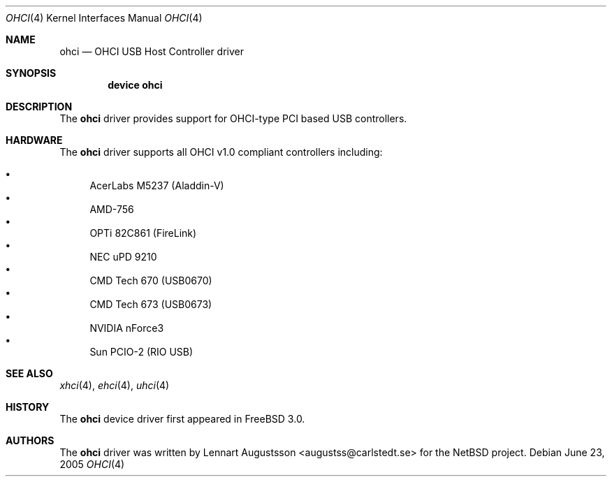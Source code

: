 .\" Copyright (c) 1999
.\"	Nick Hibma <n_hibma@FreeBSD.org>. All rights reserved.
.\"
.\" Redistribution and use in source and binary forms, with or without
.\" modification, are permitted provided that the following conditions
.\" are met:
.\" 1. Redistributions of source code must retain the above copyright
.\"    notice, this list of conditions and the following disclaimer.
.\" 2. Redistributions in binary form must reproduce the above copyright
.\"    notice, this list of conditions and the following disclaimer in the
.\"    documentation and/or other materials provided with the distribution.
.\" 3. Neither the name of the author nor the names of any co-contributors
.\"    may be used to endorse or promote products derived from this software
.\"   without specific prior written permission.
.\"
.\" THIS SOFTWARE IS PROVIDED BY NICK HIBMA AND CONTRIBUTORS ``AS IS'' AND
.\" ANY EXPRESS OR IMPLIED WARRANTIES, INCLUDING, BUT NOT LIMITED TO, THE
.\" IMPLIED WARRANTIES OF MERCHANTABILITY AND FITNESS FOR A PARTICULAR PURPOSE
.\" ARE DISCLAIMED.  IN NO EVENT SHALL NICK HIBMA OR THE VOICES IN HIS HEAD
.\" BE LIABLE FOR ANY DIRECT, INDIRECT, INCIDENTAL, SPECIAL, EXEMPLARY, OR
.\" CONSEQUENTIAL DAMAGES (INCLUDING, BUT NOT LIMITED TO, PROCUREMENT OF
.\" SUBSTITUTE GOODS OR SERVICES; LOSS OF USE, DATA, OR PROFITS; OR BUSINESS
.\" INTERRUPTION) HOWEVER CAUSED AND ON ANY THEORY OF LIABILITY, WHETHER IN
.\" CONTRACT, STRICT LIABILITY, OR TORT (INCLUDING NEGLIGENCE OR OTHERWISE)
.\" ARISING IN ANY WAY OUT OF THE USE OF THIS SOFTWARE, EVEN IF ADVISED OF
.\" THE POSSIBILITY OF SUCH DAMAGE.
.\"
.\" $FreeBSD$
.\"
.Dd June 23, 2005
.Dt OHCI 4
.Os
.Sh NAME
.Nm ohci
.Nd OHCI USB Host Controller driver
.Sh SYNOPSIS
.Cd "device ohci"
.Sh DESCRIPTION
The
.Nm
driver provides support for OHCI-type PCI based USB controllers.
.Sh HARDWARE
The
.Nm
driver supports all OHCI v1.0 compliant controllers including:
.Pp
.Bl -bullet -compact
.It
AcerLabs M5237 (Aladdin-V)
.It
AMD-756
.It
OPTi 82C861 (FireLink)
.It
NEC uPD 9210
.It
CMD Tech 670 (USB0670)
.It
CMD Tech 673 (USB0673)
.It
NVIDIA nForce3
.It
Sun PCIO-2 (RIO USB)
.El
.Sh SEE ALSO
.Xr xhci 4 ,
.Xr ehci 4 ,
.Xr uhci 4
.Sh HISTORY
The
.Nm
device driver first appeared in
.Fx 3.0 .
.Sh AUTHORS
The
.Nm
driver was written by
.An Lennart Augustsson Aq augustss@carlstedt.se
for the
.Nx
project.

